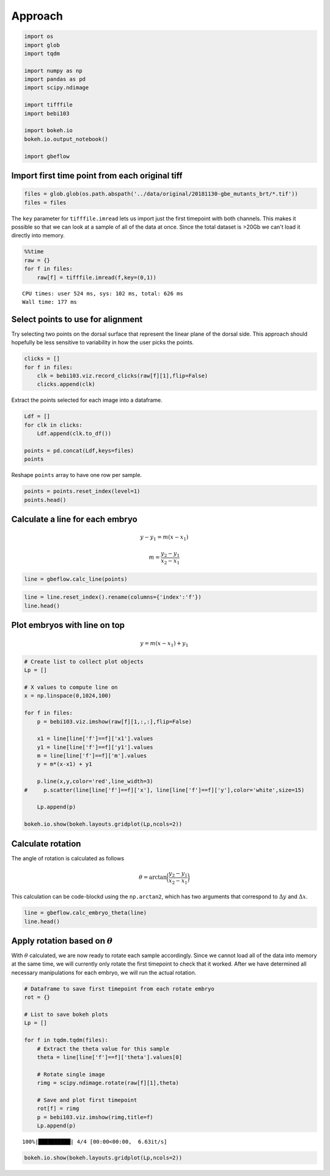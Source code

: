 Approach
----------

.. code-block:: python

    import os
    import glob
    import tqdm
    
    import numpy as np
    import pandas as pd
    import scipy.ndimage
    
    import tifffile
    import bebi103 
    
    import bokeh.io
    bokeh.io.output_notebook()
    
    import gbeflow
    
.. raw:: html

    
        <div class="bk-root">
            <a href="https://bokeh.pydata.org" target="_blank" class="bk-logo bk-logo-small bk-logo-notebook"></a>
            <span id="1001">Loading BokehJS ...</span>
        </div>    

Import first time point from each original tiff
^^^^^^^^^^^^^^^^^^^^^^^^^^^^^^^^^^^^^^^^^^^^^^^^

.. code-block:: python

    files = glob.glob(os.path.abspath('../data/original/20181130-gbe_mutants_brt/*.tif'))
    files = files

The ``key`` parameter for ``tifffile.imread`` lets us import just the
first timepoint with both channels. This makes it possible so that we
can look at a sample of all of the data at once. Since the total dataset
is >20Gb we can't load it directly into memory.

.. code-block:: python

    %%time
    raw = {}
    for f in files:
        raw[f] = tifffile.imread(f,key=(0,1))


.. parsed-literal::

    CPU times: user 524 ms, sys: 102 ms, total: 626 ms
    Wall time: 177 ms


Select points to use for alignment
^^^^^^^^^^^^^^^^^^^^^^^^^^^^^^^^^^^^^^

Try selecting two points on the dorsal surface that represent the linear
plane of the dorsal side. This approach should hopefully be less
sensitive to variability in how the user picks the points.

.. code-block:: python

    clicks = []
    for f in files:
        clk = bebi103.viz.record_clicks(raw[f][1],flip=False)
        clicks.append(clk)



.. raw:: html

    
    <script src="http://localhost:58684/autoload.js?bokeh-autoload-element=1003&bokeh-absolute-url=http://localhost:58684&resources=none" id="1003"></script>



.. raw:: html

    
    <script src="http://localhost:58685/autoload.js?bokeh-autoload-element=1005&bokeh-absolute-url=http://localhost:58685&resources=none" id="1005"></script>



.. raw:: html

    
    <script src="http://localhost:58686/autoload.js?bokeh-autoload-element=1007&bokeh-absolute-url=http://localhost:58686&resources=none" id="1007"></script>



.. raw:: html

    
    <script src="http://localhost:58688/autoload.js?bokeh-autoload-element=1009&bokeh-absolute-url=http://localhost:58688&resources=none" id="1009"></script>

Extract the points selected for each image into a dataframe.

.. code-block:: python

    Ldf = []
    for clk in clicks:
        Ldf.append(clk.to_df())
        
    points = pd.concat(Ldf,keys=files)
    points




.. raw:: html

    <div>
    <style scoped>
        .dataframe tbody tr th:only-of-type {
            vertical-align: middle;
        }
    
        .dataframe tbody tr th {
            vertical-align: top;
        }
    
        .dataframe thead th {
            text-align: right;
        }
    </style>
    <table border="1" class="dataframe">
      <thead>
        <tr style="text-align: right;">
          <th></th>
          <th></th>
          <th>x</th>
          <th>y</th>
        </tr>
      </thead>
      <tbody>
        <tr>
          <th rowspan="2" valign="top">/Users/morganschwartz/code-block/germband-extension/data/original/20181130-gbe_mutants_brt/20181130-gbe_mutants_brt_05_eve.tif</th>
          <th>0</th>
          <td>583.782051</td>
          <td>811.211429</td>
        </tr>
        <tr>
          <th>1</th>
          <td>819.794872</td>
          <td>311.188571</td>
        </tr>
        <tr>
          <th rowspan="2" valign="top">/Users/morganschwartz/code-block/germband-extension/data/original/20181130-gbe_mutants_brt/20181130-gbe_mutants_brt_21_kr.tif</th>
          <th>0</th>
          <td>182.525641</td>
          <td>412.960000</td>
        </tr>
        <tr>
          <th>1</th>
          <td>380.769231</td>
          <td>829.177143</td>
        </tr>
        <tr>
          <th rowspan="2" valign="top">/Users/morganschwartz/code-block/germband-extension/data/original/20181130-gbe_mutants_brt/20181130-gbe_mutants_brt_17_kr.tif</th>
          <th>0</th>
          <td>368.294872</td>
          <td>650.411429</td>
        </tr>
        <tr>
          <th>1</th>
          <td>550.384615</td>
          <td>206.422857</td>
        </tr>
        <tr>
          <th rowspan="2" valign="top">/Users/morganschwartz/code-block/germband-extension/data/original/20181130-gbe_mutants_brt/20181130-gbe_mutants_brt_23_kr.tif</th>
          <th>0</th>
          <td>334.474359</td>
          <td>685.405714</td>
        </tr>
        <tr>
          <th>1</th>
          <td>352.769231</td>
          <td>197.600000</td>
        </tr>
      </tbody>
    </table>
    </div>


Reshape ``points`` array to have one row per sample.

.. code-block:: python

    points = points.reset_index(level=1)
    points.head()




.. raw:: html

    <div>
    <style scoped>
        .dataframe tbody tr th:only-of-type {
            vertical-align: middle;
        }
    
        .dataframe tbody tr th {
            vertical-align: top;
        }
    
        .dataframe thead th {
            text-align: right;
        }
    </style>
    <table border="1" class="dataframe">
      <thead>
        <tr style="text-align: right;">
          <th></th>
          <th>level_1</th>
          <th>x</th>
          <th>y</th>
        </tr>
      </thead>
      <tbody>
        <tr>
          <th>/Users/morganschwartz/code-block/germband-extension/data/original/20181130-gbe_mutants_brt/20181130-gbe_mutants_brt_05_eve.tif</th>
          <td>0</td>
          <td>583.782051</td>
          <td>811.211429</td>
        </tr>
        <tr>
          <th>/Users/morganschwartz/code-block/germband-extension/data/original/20181130-gbe_mutants_brt/20181130-gbe_mutants_brt_05_eve.tif</th>
          <td>1</td>
          <td>819.794872</td>
          <td>311.188571</td>
        </tr>
        <tr>
          <th>/Users/morganschwartz/code-block/germband-extension/data/original/20181130-gbe_mutants_brt/20181130-gbe_mutants_brt_21_kr.tif</th>
          <td>0</td>
          <td>182.525641</td>
          <td>412.960000</td>
        </tr>
        <tr>
          <th>/Users/morganschwartz/code-block/germband-extension/data/original/20181130-gbe_mutants_brt/20181130-gbe_mutants_brt_21_kr.tif</th>
          <td>1</td>
          <td>380.769231</td>
          <td>829.177143</td>
        </tr>
        <tr>
          <th>/Users/morganschwartz/code-block/germband-extension/data/original/20181130-gbe_mutants_brt/20181130-gbe_mutants_brt_17_kr.tif</th>
          <td>0</td>
          <td>368.294872</td>
          <td>650.411429</td>
        </tr>
      </tbody>
    </table>
    </div>



Calculate a line for each embryo
^^^^^^^^^^^^^^^^^^^^^^^^^^^^^^^^^^^^

.. math::  y - y_1 = m(x - x_1) 

.. math::  m = \frac{y_2 - y_1}{x_2 - x_1} 

.. code-block:: python

    line = gbeflow.calc_line(points)

.. code-block:: python

    line = line.reset_index().rename(columns={'index':'f'})
    line.head()




.. raw:: html

    <div>
    <style scoped>
        .dataframe tbody tr th:only-of-type {
            vertical-align: middle;
        }
    
        .dataframe tbody tr th {
            vertical-align: top;
        }
    
        .dataframe thead th {
            text-align: right;
        }
    </style>
    <table border="1" class="dataframe">
      <thead>
        <tr style="text-align: right;">
          <th></th>
          <th>f</th>
          <th>x1</th>
          <th>x2</th>
          <th>y1</th>
          <th>y2</th>
          <th>dx</th>
          <th>dy</th>
          <th>m</th>
        </tr>
      </thead>
      <tbody>
        <tr>
          <th>0</th>
          <td>/Users/morganschwartz/code-block/germband-extension/...</td>
          <td>583.782051</td>
          <td>819.794872</td>
          <td>811.211429</td>
          <td>311.188571</td>
          <td>236.012821</td>
          <td>-500.022857</td>
          <td>-2.118626</td>
        </tr>
        <tr>
          <th>1</th>
          <td>/Users/morganschwartz/code-block/germband-extension/...</td>
          <td>182.525641</td>
          <td>380.769231</td>
          <td>412.960000</td>
          <td>829.177143</td>
          <td>198.243590</td>
          <td>416.217143</td>
          <td>2.099524</td>
        </tr>
        <tr>
          <th>2</th>
          <td>/Users/morganschwartz/code-block/germband-extension/...</td>
          <td>368.294872</td>
          <td>550.384615</td>
          <td>650.411429</td>
          <td>206.422857</td>
          <td>182.089744</td>
          <td>-443.988571</td>
          <td>-2.438295</td>
        </tr>
        <tr>
          <th>3</th>
          <td>/Users/morganschwartz/code-block/germband-extension/...</td>
          <td>334.474359</td>
          <td>352.769231</td>
          <td>685.405714</td>
          <td>197.600000</td>
          <td>18.294872</td>
          <td>-487.805714</td>
          <td>-26.663522</td>
        </tr>
      </tbody>
    </table>
    </div>



Plot embryos with line on top
^^^^^^^^^^^^^^^^^^^^^^^^^^^^^^^^

.. math::  y = m(x - x_1) + y_1

.. code-block:: python

    # Create list to collect plot objects
    Lp = []
    
    # X values to compute line on
    x = np.linspace(0,1024,100)
    
    for f in files:
        p = bebi103.viz.imshow(raw[f][1,:,:],flip=False)
        
        x1 = line[line['f']==f]['x1'].values
        y1 = line[line['f']==f]['y1'].values
        m = line[line['f']==f]['m'].values
        y = m*(x-x1) + y1
        
        p.line(x,y,color='red',line_width=3)
    #     p.scatter(line[line['f']==f]['x'], line[line['f']==f]['y'],color='white',size=15)
        
        Lp.append(p)
        
    bokeh.io.show(bokeh.layouts.gridplot(Lp,ncols=2))



.. raw:: html

    
    
    
    
    
    
      <div class="bk-root" id="d141fbb7-255e-4150-8635-f74c54d7a613"></div>







Calculate rotation
^^^^^^^^^^^^^^^^^^^^^^

The angle of rotation is calculated as follows

.. math::  \theta = \arctan\bigg(\frac{y_2-y_1}{x_2-x_1}\bigg)

This calculation can be code-blockd using the ``np.arctan2``, which has two arguments that correspond to :math:`\Delta y` and :math:`\Delta x`.

.. code-block:: python

    line = gbeflow.calc_embryo_theta(line)
    line.head()




.. raw:: html

    <div>
    <style scoped>
        .dataframe tbody tr th:only-of-type {
            vertical-align: middle;
        }
    
        .dataframe tbody tr th {
            vertical-align: top;
        }
    
        .dataframe thead th {
            text-align: right;
        }
    </style>
    <table border="1" class="dataframe">
      <thead>
        <tr style="text-align: right;">
          <th></th>
          <th>f</th>
          <th>x1</th>
          <th>x2</th>
          <th>y1</th>
          <th>y2</th>
          <th>dx</th>
          <th>dy</th>
          <th>m</th>
          <th>theta</th>
        </tr>
      </thead>
      <tbody>
        <tr>
          <th>0</th>
          <td>/Users/morganschwartz/code-block/germband-extension/...</td>
          <td>583.782051</td>
          <td>819.794872</td>
          <td>811.211429</td>
          <td>311.188571</td>
          <td>236.012821</td>
          <td>-500.022857</td>
          <td>-2.118626</td>
          <td>-64.732499</td>
        </tr>
        <tr>
          <th>1</th>
          <td>/Users/morganschwartz/code-block/germband-extension/...</td>
          <td>182.525641</td>
          <td>380.769231</td>
          <td>412.960000</td>
          <td>829.177143</td>
          <td>198.243590</td>
          <td>416.217143</td>
          <td>2.099524</td>
          <td>64.531611</td>
        </tr>
        <tr>
          <th>2</th>
          <td>/Users/morganschwartz/code-block/germband-extension/...</td>
          <td>368.294872</td>
          <td>550.384615</td>
          <td>650.411429</td>
          <td>206.422857</td>
          <td>182.089744</td>
          <td>-443.988571</td>
          <td>-2.438295</td>
          <td>-67.700358</td>
        </tr>
        <tr>
          <th>3</th>
          <td>/Users/morganschwartz/code-block/germband-extension/...</td>
          <td>334.474359</td>
          <td>352.769231</td>
          <td>685.405714</td>
          <td>197.600000</td>
          <td>18.294872</td>
          <td>-487.805714</td>
          <td>-26.663522</td>
          <td>-87.852162</td>
        </tr>
      </tbody>
    </table>
    </div>



Apply rotation based on :math:`\theta`
^^^^^^^^^^^^^^^^^^^^^^^^^^^^^^^^^^^^^^^^^

With :math:`\theta` calculated, we are now ready to rotate each sample
accordingly. Since we cannot load all of the data into memory at the
same time, we will currently only rotate the first timepoint to check
that it worked. After we have determined all necessary manipulations for
each embryo, we will run the actual rotation.

.. code-block:: python

    # Dataframe to save first timepoint from each rotate embryo
    rot = {}
    
    # List to save bokeh plots
    Lp = []
    
    for f in tqdm.tqdm(files):
        # Extract the theta value for this sample
        theta = line[line['f']==f]['theta'].values[0]
        
        # Rotate single image
        rimg = scipy.ndimage.rotate(raw[f][1],theta)
        
        # Save and plot first timepoint
        rot[f] = rimg
        p = bebi103.viz.imshow(rimg,title=f)
        Lp.append(p)
        


.. parsed-literal::

    100%|██████████| 4/4 [00:00<00:00,  6.63it/s]


.. code-block:: python

    bokeh.io.show(bokeh.layouts.gridplot(Lp,ncols=2))



.. raw:: html

    
    
    
    
    
    
      <div class="bk-root" id="0b076df3-ecf7-4868-9775-abfae3ec06b8"></div>




